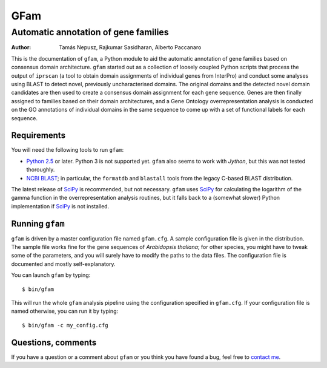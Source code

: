 ====
GFam
====
-------------------------------------
Automatic annotation of gene families
-------------------------------------

:Author: Tamás Nepusz, Rajkumar Sasidharan, Alberto Paccanaro

This is the documentation of ``gfam``, a Python module to aid the automatic
annotation of gene families based on consensus domain architecture. ``gfam``
started out as a collection of loosely coupled Python scripts that process the
output of ``iprscan`` (a tool to obtain domain assignments of individual genes
from InterPro) and conduct some analyses using BLAST to detect novel,
previously uncharacterised domains. The original domains and the detected novel
domain candidates are then used to create a consensus domain assignment for
each gene sequence. Genes are then finally assigned to families based on their
domain architectures, and a Gene Ontology overrepresentation analysis is
conducted on the GO annotations of individual domains in the same sequence to
come up with a set of functional labels for each sequence.

Requirements
============

You will need the following tools to run ``gfam``:

* `Python 2.5`_ or later. Python 3 is not supported yet. ``gfam`` also
  seems to work with `Jython`, but this was not tested thoroughly.

* `NCBI BLAST`_; in particular, the ``formatdb`` and ``blastall`` tools
  from the legacy C-based BLAST distribution.

.. _`Python 2.5`: http://www.python.org
.. _`NCBI BLAST`: ftp://ftp.ncbi.nlm.nih.gov/blast/executables/release/LATEST
.. _Jython: http://www.jython.org

The latest release of `SciPy`_ is recommended, but not necessary.
``gfam`` uses `SciPy`_ for calculating the logarithm of the gamma
function in the overrepresentation analysis routines, but it falls
back to a (somewhat slower) Python implementation if `SciPy`_ is
not installed.

.. _`SciPy`: http://www.scipy.org

Running ``gfam``
================

``gfam`` is driven by a master configuration file named ``gfam.cfg``.
A sample configuration file is given in the distribution. The sample
file works fine for the gene sequences of *Arabidopsis thaliana*; for
other species, you might have to tweak some of the parameters, and you
will surely have to modify the paths to the data files. The configuration
file is documented and mostly self-explanatory.

You can launch ``gfam`` by typing::

    $ bin/gfam

This will run the whole ``gfam`` analysis pipeline using the configuration
specified in ``gfam.cfg``. If your configuration file is named otherwise,
you can run it by typing::

    $ bin/gfam -c my_config.cfg

Questions, comments
===================

If you have a question or a comment about ``gfam`` or you think you have
found a bug, feel free to `contact me`_.

.. _contact me: http://www.cs.rhul.ac.uk/home/tamas
